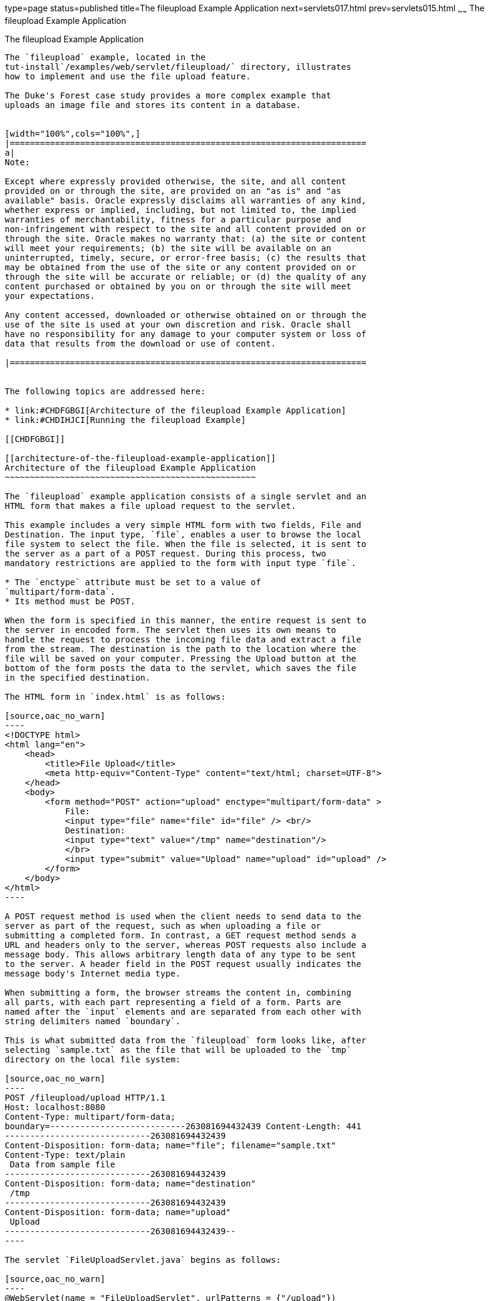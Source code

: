 type=page
status=published
title=The fileupload Example Application
next=servlets017.html
prev=servlets015.html
~~~~~~
The fileupload Example Application
==================================

[[BABDGFJJ]]

[[the-fileupload-example-application]]
The fileupload Example Application
----------------------------------

The `fileupload` example, located in the
tut-install`/examples/web/servlet/fileupload/` directory, illustrates
how to implement and use the file upload feature.

The Duke's Forest case study provides a more complex example that
uploads an image file and stores its content in a database.


[width="100%",cols="100%",]
|=======================================================================
a|
Note:

Except where expressly provided otherwise, the site, and all content
provided on or through the site, are provided on an "as is" and "as
available" basis. Oracle expressly disclaims all warranties of any kind,
whether express or implied, including, but not limited to, the implied
warranties of merchantability, fitness for a particular purpose and
non-infringement with respect to the site and all content provided on or
through the site. Oracle makes no warranty that: (a) the site or content
will meet your requirements; (b) the site will be available on an
uninterrupted, timely, secure, or error-free basis; (c) the results that
may be obtained from the use of the site or any content provided on or
through the site will be accurate or reliable; or (d) the quality of any
content purchased or obtained by you on or through the site will meet
your expectations.

Any content accessed, downloaded or otherwise obtained on or through the
use of the site is used at your own discretion and risk. Oracle shall
have no responsibility for any damage to your computer system or loss of
data that results from the download or use of content.

|=======================================================================


The following topics are addressed here:

* link:#CHDFGBGI[Architecture of the fileupload Example Application]
* link:#CHDIHJCI[Running the fileupload Example]

[[CHDFGBGI]]

[[architecture-of-the-fileupload-example-application]]
Architecture of the fileupload Example Application
~~~~~~~~~~~~~~~~~~~~~~~~~~~~~~~~~~~~~~~~~~~~~~~~~~

The `fileupload` example application consists of a single servlet and an
HTML form that makes a file upload request to the servlet.

This example includes a very simple HTML form with two fields, File and
Destination. The input type, `file`, enables a user to browse the local
file system to select the file. When the file is selected, it is sent to
the server as a part of a POST request. During this process, two
mandatory restrictions are applied to the form with input type `file`.

* The `enctype` attribute must be set to a value of
`multipart/form-data`.
* Its method must be POST.

When the form is specified in this manner, the entire request is sent to
the server in encoded form. The servlet then uses its own means to
handle the request to process the incoming file data and extract a file
from the stream. The destination is the path to the location where the
file will be saved on your computer. Pressing the Upload button at the
bottom of the form posts the data to the servlet, which saves the file
in the specified destination.

The HTML form in `index.html` is as follows:

[source,oac_no_warn]
----
<!DOCTYPE html>
<html lang="en">
    <head>
        <title>File Upload</title>
        <meta http-equiv="Content-Type" content="text/html; charset=UTF-8">
    </head>
    <body>
        <form method="POST" action="upload" enctype="multipart/form-data" >
            File:
            <input type="file" name="file" id="file" /> <br/>
            Destination:
            <input type="text" value="/tmp" name="destination"/>
            </br>
            <input type="submit" value="Upload" name="upload" id="upload" />
        </form>
    </body>
</html>
----

A POST request method is used when the client needs to send data to the
server as part of the request, such as when uploading a file or
submitting a completed form. In contrast, a GET request method sends a
URL and headers only to the server, whereas POST requests also include a
message body. This allows arbitrary length data of any type to be sent
to the server. A header field in the POST request usually indicates the
message body's Internet media type.

When submitting a form, the browser streams the content in, combining
all parts, with each part representing a field of a form. Parts are
named after the `input` elements and are separated from each other with
string delimiters named `boundary`.

This is what submitted data from the `fileupload` form looks like, after
selecting `sample.txt` as the file that will be uploaded to the `tmp`
directory on the local file system:

[source,oac_no_warn]
----
POST /fileupload/upload HTTP/1.1
Host: localhost:8080
Content-Type: multipart/form-data;
boundary=---------------------------263081694432439 Content-Length: 441
-----------------------------263081694432439
Content-Disposition: form-data; name="file"; filename="sample.txt"
Content-Type: text/plain
 Data from sample file
-----------------------------263081694432439
Content-Disposition: form-data; name="destination"
 /tmp
-----------------------------263081694432439
Content-Disposition: form-data; name="upload"
 Upload
-----------------------------263081694432439--
----

The servlet `FileUploadServlet.java` begins as follows:

[source,oac_no_warn]
----
@WebServlet(name = "FileUploadServlet", urlPatterns = {"/upload"})
@MultipartConfig
public class FileUploadServlet extends HttpServlet {
    private final static Logger LOGGER =
            Logger.getLogger(FileUploadServlet.class.getCanonicalName());
----

The `@WebServlet` annotation uses the `urlPatterns` property to define
servlet mappings.

The `@MultipartConfig` annotation indicates that the servlet expects
requests to be made using the `multipart/form-data` MIME type.

The `processRequest` method retrieves the destination and file part from
the request, then calls the `getFileName` method to retrieve the file
name from the file part. The method then creates a `FileOutputStream`
and copies the file to the specified destination. The error-handling
section of the method catches and handles some of the most common
reasons why a file would not be found. The `processRequest` and
`getFileName` methods look like this:

[source,oac_no_warn]
----
protected void processRequest(HttpServletRequest request,
        HttpServletResponse response)
        throws ServletException, IOException {
    response.setContentType("text/html;charset=UTF-8");

    // Create path components to save the file
    final String path = request.getParameter("destination");
    final Part filePart = request.getPart("file");
    final String fileName = getFileName(filePart);

    OutputStream out = null;
    InputStream filecontent = null;
    final PrintWriter writer = response.getWriter();

    try {
        out = new FileOutputStream(new File(path + File.separator
                + fileName));
        filecontent = filePart.getInputStream();

        int read = 0;
        final byte[] bytes = new byte[1024];

        while ((read = filecontent.read(bytes)) != -1) {
            out.write(bytes, 0, read);
        }
        writer.println("New file " + fileName + " created at " + path);
        LOGGER.log(Level.INFO, "File{0}being uploaded to {1}",
                new Object[]{fileName, path});
    } catch (FileNotFoundException fne) {
        writer.println("You either did not specify a file to upload or are "
                + "trying to upload a file to a protected or nonexistent "
                + "location.");
        writer.println("<br/> ERROR: " + fne.getMessage());

        LOGGER.log(Level.SEVERE, "Problems during file upload. Error: {0}",
                new Object[]{fne.getMessage()});
    } finally {
        if (out != null) {
            out.close();
        }
        if (filecontent != null) {
            filecontent.close();
        }
        if (writer != null) {
            writer.close();
        }
    }
}

private String getFileName(final Part part) {
    final String partHeader = part.getHeader("content-disposition");
    LOGGER.log(Level.INFO, "Part Header = {0}", partHeader);
    for (String content : part.getHeader("content-disposition").split(";")) {
        if (content.trim().startsWith("filename")) {
            return content.substring(
                    content.indexOf('=') + 1).trim().replace("\"", "");
        }
    }
    return null;
}
----

[[CHDIHJCI]]

[[running-the-fileupload-example]]
Running the fileupload Example
~~~~~~~~~~~~~~~~~~~~~~~~~~~~~~

You can use either NetBeans IDE or Maven to build, package, deploy, and
run the `fileupload` example.

The following topics are addressed here:

* link:#CHDGDJCI[To Build, Package, and Deploy the fileupload Example
Using NetBeans IDE]
* link:#CHDCFADG[To Build, Package, and Deploy the fileupload Example
Using Maven]
* link:#CHDDDAAJ[To Run the fileupload Example]

[[CHDGDJCI]]

[[to-build-package-and-deploy-the-fileupload-example-using-netbeans-ide]]
To Build, Package, and Deploy the fileupload Example Using NetBeans IDE
^^^^^^^^^^^^^^^^^^^^^^^^^^^^^^^^^^^^^^^^^^^^^^^^^^^^^^^^^^^^^^^^^^^^^^^

1.  Make sure that GlassFish Server has been started (see
link:usingexamples002.html#BNADI[Starting and Stopping GlassFish
Server]).
2.  From the File menu, choose Open Project.
3.  In the Open Project dialog box, navigate to:
+
[source,oac_no_warn]
----
tut-install/examples/web/servlet
----
4.  Select the `fileupload` folder.
5.  Click Open Project.
6.  In the Projects tab, right-click the `fileupload` project and select
Build.

[[CHDCFADG]]

[[to-build-package-and-deploy-the-fileupload-example-using-maven]]
To Build, Package, and Deploy the fileupload Example Using Maven
^^^^^^^^^^^^^^^^^^^^^^^^^^^^^^^^^^^^^^^^^^^^^^^^^^^^^^^^^^^^^^^^

1.  Make sure that GlassFish Server has been started (see
link:usingexamples002.html#BNADI[Starting and Stopping GlassFish
Server]).
2.  In a terminal window, go to:
+
[source,oac_no_warn]
----
tut-install/examples/web/servlet/fileupload/
----
3.  Enter the following command to deploy the application:
+
[source,oac_no_warn]
----
mvn install
----

[[CHDDDAAJ]]

[[to-run-the-fileupload-example]]
To Run the fileupload Example
^^^^^^^^^^^^^^^^^^^^^^^^^^^^^

1.  In a web browser, enter the following URL:
+
[source,oac_no_warn]
----
http://localhost:8080/fileupload/
----
2.  On the File Upload page, click Choose File to display a file browser
window.
3.  Select a file to upload and click Open.
+
The name of the file you selected is displayed in the File field. If you
do not select a file, an exception will be thrown.
4.  In the Destination field, type a directory name.
+
The directory must have already been created and must also be writable.
If you do not enter a directory name or if you enter the name of a
nonexistent or protected directory, an exception will be thrown.
5.  Click Upload to upload the file that you selected to the directory
that you specified in the Destination field.
+
A message reports that the file was created in the directory that you
specified.
6.  Go to the directory that you specified in the Destination field and
verify that the uploaded file is present.


